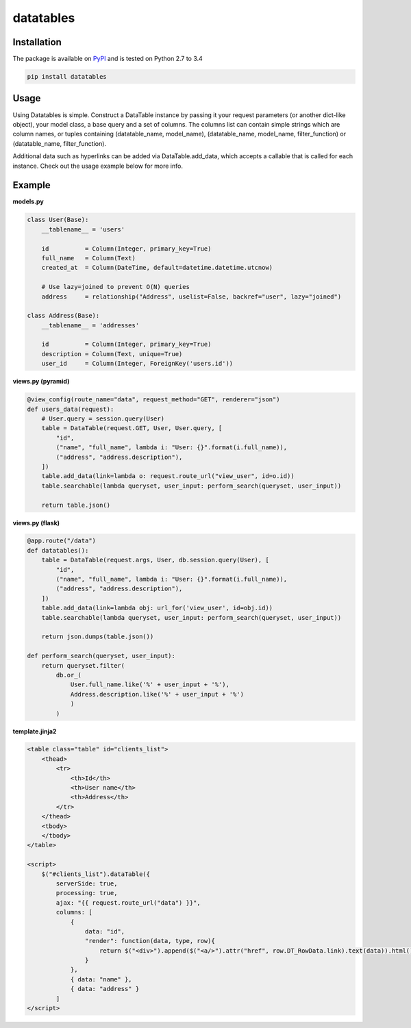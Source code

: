===============================================
datatables |PyPi Version| |TravisCI| |Coverage|
===============================================

.. |PyPi Version| image:: http://img.shields.io/pypi/v/datatables.svg?style=flat
    :target: https://pypi.python.org/pypi/datatables

.. |TravisCI| image:: https://api.travis-ci.org/orf/datatables.svg
    :target: https://travis-ci.org/orf/datatables

.. |Coverage| image:: https://coveralls.io/repos/orf/datatables/badge.png?branch=master
  :target: https://coveralls.io/r/orf/datatables?branch=master




Installation
------------

The package is available on `PyPI <https://pypi.python.org/pypi/datatables>`_ and is tested on Python 2.7 to 3.4

.. code-block:: bash

    pip install datatables

Usage
-----

Using Datatables is simple. Construct a DataTable instance by passing it your request parameters (or another dict-like
object), your model class, a base query and a set of columns. The columns list can contain simple strings which are
column names, or tuples containing (datatable_name, model_name), (datatable_name, model_name, filter_function) or
(datatable_name, filter_function).

Additional data such as hyperlinks can be added via DataTable.add_data, which accepts a callable that is called for
each instance. Check out the usage example below for more info.


Example
-------

**models.py**

.. code-block:: python

    class User(Base):
        __tablename__ = 'users'

        id          = Column(Integer, primary_key=True)
        full_name   = Column(Text)
        created_at  = Column(DateTime, default=datetime.datetime.utcnow)

        # Use lazy=joined to prevent O(N) queries
        address     = relationship("Address", uselist=False, backref="user", lazy="joined")

    class Address(Base):
        __tablename__ = 'addresses'

        id          = Column(Integer, primary_key=True)
        description = Column(Text, unique=True)
        user_id     = Column(Integer, ForeignKey('users.id'))

**views.py (pyramid)**

.. code-block:: python

    @view_config(route_name="data", request_method="GET", renderer="json")
    def users_data(request):
        # User.query = session.query(User)
        table = DataTable(request.GET, User, User.query, [
            "id",
            ("name", "full_name", lambda i: "User: {}".format(i.full_name)),
            ("address", "address.description"),
        ])
        table.add_data(link=lambda o: request.route_url("view_user", id=o.id))
        table.searchable(lambda queryset, user_input: perform_search(queryset, user_input))

        return table.json()

**views.py (flask)**

.. code-block:: python

    @app.route("/data")
    def datatables():
        table = DataTable(request.args, User, db.session.query(User), [
            "id",
            ("name", "full_name", lambda i: "User: {}".format(i.full_name)),
            ("address", "address.description"),
        ])
        table.add_data(link=lambda obj: url_for('view_user', id=obj.id))
        table.searchable(lambda queryset, user_input: perform_search(queryset, user_input))

        return json.dumps(table.json())

    def perform_search(queryset, user_input):
        return queryset.filter(
            db.or_(
                User.full_name.like('%' + user_input + '%'),
                Address.description.like('%' + user_input + '%')
                )
            )

**template.jinja2**

.. code-block:: html

    <table class="table" id="clients_list">
        <thead>
            <tr>
                <th>Id</th>
                <th>User name</th>
                <th>Address</th>
            </tr>
        </thead>
        <tbody>
        </tbody>
    </table>

    <script>
        $("#clients_list").dataTable({
            serverSide: true,
            processing: true,
            ajax: "{{ request.route_url("data") }}",
            columns: [
                {
                    data: "id",
                    "render": function(data, type, row){
                        return $("<div>").append($("<a/>").attr("href", row.DT_RowData.link).text(data)).html();
                    }
                },
                { data: "name" },
                { data: "address" }
            ]
    </script>